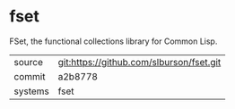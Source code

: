 * fset

FSet, the functional collections library for Common Lisp.

|---------+------------------------------------------|
| source  | git:https://github.com/slburson/fset.git |
| commit  | a2b8778                                  |
| systems | fset                                     |
|---------+------------------------------------------|
